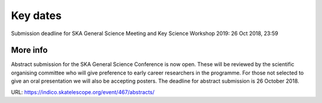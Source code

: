 Key dates
=========

Submission deadline for SKA General Science Meeting and Key Science Workshop 2019: 26 Oct 2018, 23:59

More info
----------

Abstract submission for the SKA General Science Conference is now open. These will be reviewed by the scientific organising committee who will give preference to early career researchers in the programme. For those not selected to give an oral presentation we will also be accepting posters. The deadline for abstract submission is 26 October 2018.

URL: https://indico.skatelescope.org/event/467/abstracts/
